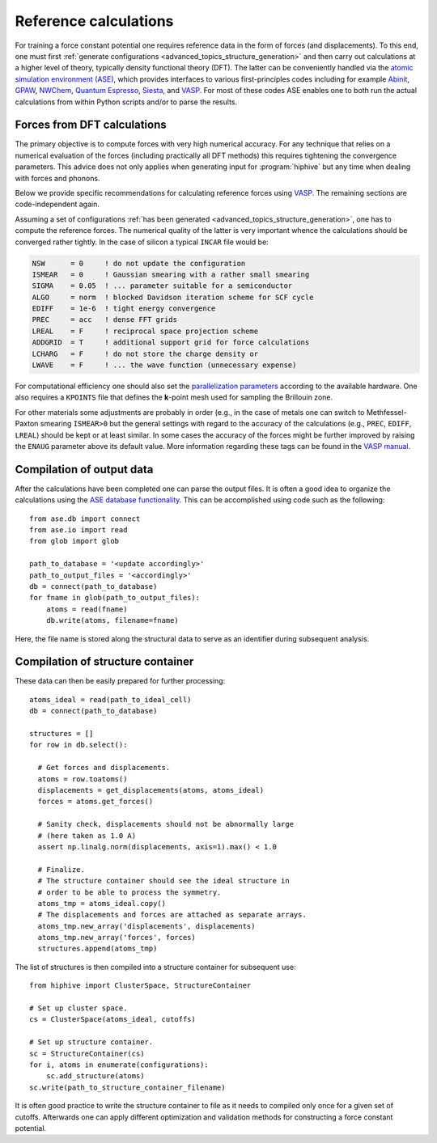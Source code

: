 .. _advanced_topics_reference_calculations:
.. highlight:: python
.. index::
   single: Reference calculations

Reference calculations
======================

For training a force constant potential one requires reference data in
the form of forces (and displacements).  To this end, one must first
:ref:`generate configurations <advanced_topics_structure_generation>` and
then carry out calculations at a higher level of theory, typically
density functional theory (DFT). The latter can be conveniently
handled via the `atomic simulation environment (ASE)
<https://wiki.fysik.dtu.dk/ase/>`_, which provides interfaces to
various first-principles codes including for example
`Abinit <https://wiki.fysik.dtu.dk/ase/ase/calculators/abinit.html>`_,
`GPAW <http://wiki.fysik.dtu.dk/gpaw>`_,
`NWChem <https://wiki.fysik.dtu.dk/ase/ase/calculators/nwchem.html>`_,
`Quantum Espresso <https://wiki.fysik.dtu.dk/ase/ase/calculators/espresso.html>`_,
`Siesta <https://wiki.fysik.dtu.dk/ase/ase/calculators/siesta.html>`_, and
`VASP <https://wiki.fysik.dtu.dk/ase/ase/calculators/vasp.html>`_.
For most of these codes ASE enables one to both run the actual
calculations from within Python scripts and/or to parse the results.


Forces from DFT calculations
----------------------------

The primary objective is to compute forces with very high numerical
accuracy.  For any technique that relies on a numerical evaluation of
the forces (including practically all DFT methods) this requires
tightening the convergence parameters. This advice does not only
applies when generating input for :program:`hiphive` but any time
when dealing with forces and phonons.

Below we provide specific recommendations for calculating reference
forces using `VASP <https://www.vasp.at/>`__. The remaining sections
are code-independent again.

Assuming a set of configurations :ref:`has been generated
<advanced_topics_structure_generation>`, one has to compute the reference
forces. The numerical quality of the latter is very important whence
the calculations should be converged rather tightly.  In the case of
silicon a typical ``INCAR`` file would be:

.. code-block:: none

    NSW      = 0     ! do not update the configuration
    ISMEAR   = 0     ! Gaussian smearing with a rather small smearing
    SIGMA    = 0.05  ! ... parameter suitable for a semiconductor
    ALGO     = norm  ! blocked Davidson iteration scheme for SCF cycle
    EDIFF    = 1e-6  ! tight energy convergence
    PREC     = acc   ! dense FFT grids
    LREAL    = F     ! reciprocal space projection scheme
    ADDGRID  = T     ! additional support grid for force calculations
    LCHARG   = F     ! do not store the charge density or
    LWAVE    = F     ! ... the wave function (unnecessary expense)

For computational efficiency one should also set the `parallelization
parameters
<https://cms.mpi.univie.ac.at/wiki/index.php/Category:Parallelization>`_
according to the available hardware. One also requires a ``KPOINTS``
file that defines the **k**-point mesh used for sampling the Brillouin
zone.

For other materials some adjustments are probably in order (e.g., in
the case of metals one can switch to Methfessel-Paxton smearing
``ISMEAR>0`` but the general settings with regard to the accuracy of
the calculations (e.g., ``PREC``, ``EDIFF``, ``LREAL``) should be kept
or at least similar. In some cases the accuracy of the forces might be
further improved by raising the ``ENAUG`` parameter above its default
value. More information regarding these tags can be found in the `VASP
manual <https://cms.mpi.univie.ac.at/wiki/index.php/Category:INCAR>`_.


Compilation of output data
--------------------------

After the calculations have been completed one can parse the output
files. It is often a good idea to organize the calculations using the
`ASE database functionality
<https://wiki.fysik.dtu.dk/ase/ase/db/db.html>`_. This can be
accomplished using code such as the following::

    from ase.db import connect
    from ase.io import read
    from glob import glob

    path_to_database = '<update accordingly>'
    path_to_output_files = '<accordingly>'
    db = connect(path_to_database)
    for fname in glob(path_to_output_files):
        atoms = read(fname)
        db.write(atoms, filename=fname)

Here, the file name is stored along the structural data to serve as an
identifier during subsequent analysis.


Compilation of structure container
----------------------------------

These data can then be easily prepared for further processing::

    atoms_ideal = read(path_to_ideal_cell)
    db = connect(path_to_database)

    structures = []
    for row in db.select():

      # Get forces and displacements.
      atoms = row.toatoms()
      displacements = get_displacements(atoms, atoms_ideal)
      forces = atoms.get_forces()

      # Sanity check, displacements should not be abnormally large
      # (here taken as 1.0 A)
      assert np.linalg.norm(displacements, axis=1).max() < 1.0

      # Finalize.
      # The structure container should see the ideal structure in
      # order to be able to process the symmetry.
      atoms_tmp = atoms_ideal.copy()
      # The displacements and forces are attached as separate arrays.
      atoms_tmp.new_array('displacements', displacements)
      atoms_tmp.new_array('forces', forces)
      structures.append(atoms_tmp)

The list of structures is then compiled into a structure container for
subsequent use::

    from hiphive import ClusterSpace, StructureContainer

    # Set up cluster space.
    cs = ClusterSpace(atoms_ideal, cutoffs)

    # Set up structure container.
    sc = StructureContainer(cs)
    for i, atoms in enumerate(configurations):
        sc.add_structure(atoms)
    sc.write(path_to_structure_container_filename)

It is often good practice to write the structure container to file as
it needs to compiled only once for a given set of cutoffs.  Afterwards
one can apply different optimization and validation methods for
constructing a force constant potential.
